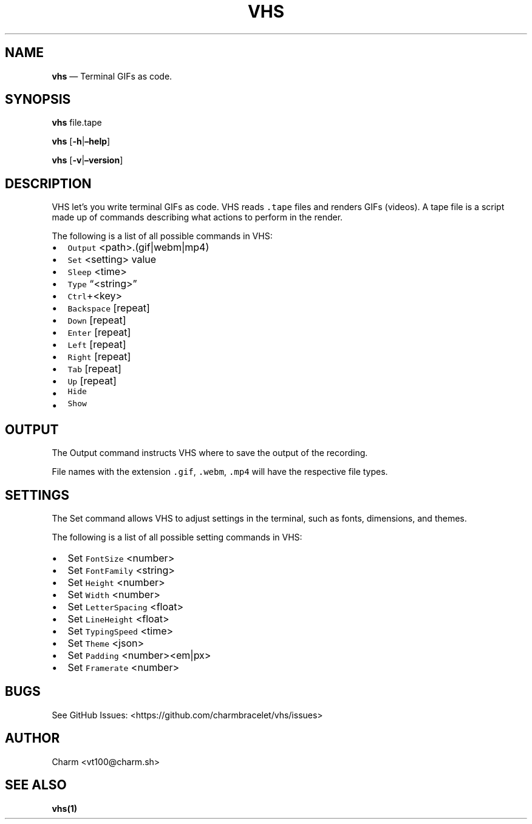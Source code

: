 .\" Automatically generated by Pandoc 2.17.1.1
.\"
.\" Define V font for inline verbatim, using C font in formats
.\" that render this, and otherwise B font.
.ie "\f[CB]x\f[]"x" \{\
. ftr V B
. ftr VI BI
. ftr VB B
. ftr VBI BI
.\}
.el \{\
. ftr V CR
. ftr VI CI
. ftr VB CB
. ftr VBI CBI
.\}
.TH "VHS" "1" "" "Version 0.2" "\[lq]Video Home System\[rq] Documentation"
.hy
.SH NAME
.PP
\f[B]vhs\f[R] \[em] Terminal GIFs as code.
.SH SYNOPSIS
.PP
\f[B]vhs\f[R] file.tape
.PP
\f[B]vhs\f[R] [\f[B]-h\f[R]|\f[B]\[en]help\f[R]]
.PP
\f[B]vhs\f[R] [\f[B]-v\f[R]|\f[B]\[en]version\f[R]]
.SH DESCRIPTION
.PP
VHS let\[cq]s you write terminal GIFs as code.
VHS reads \f[V].tape\f[R] files and renders GIFs (videos).
A tape file is a script made up of commands describing what actions to
perform in the render.
.PP
The following is a list of all possible commands in VHS:
.IP \[bu] 2
\f[V]Output\f[R] <path>.(gif|webm|mp4)
.IP \[bu] 2
\f[V]Set\f[R] <setting> value
.IP \[bu] 2
\f[V]Sleep\f[R] <time>
.IP \[bu] 2
\f[V]Type\f[R] \[lq]<string>\[rq]
.IP \[bu] 2
\f[V]Ctrl\f[R]+<key>
.IP \[bu] 2
\f[V]Backspace\f[R] [repeat]
.IP \[bu] 2
\f[V]Down\f[R] [repeat]
.IP \[bu] 2
\f[V]Enter\f[R] [repeat]
.IP \[bu] 2
\f[V]Left\f[R] [repeat]
.IP \[bu] 2
\f[V]Right\f[R] [repeat]
.IP \[bu] 2
\f[V]Tab\f[R] [repeat]
.IP \[bu] 2
\f[V]Up\f[R] [repeat]
.IP \[bu] 2
\f[V]Hide\f[R]
.IP \[bu] 2
\f[V]Show\f[R]
.SH OUTPUT
.PP
The Output command instructs VHS where to save the output of the
recording.
.PP
File names with the extension \f[V].gif\f[R], \f[V].webm\f[R],
\f[V].mp4\f[R] will have the respective file types.
.SH SETTINGS
.PP
The Set command allows VHS to adjust settings in the terminal, such as
fonts, dimensions, and themes.
.PP
The following is a list of all possible setting commands in VHS:
.IP \[bu] 2
Set \f[V]FontSize\f[R] <number>
.IP \[bu] 2
Set \f[V]FontFamily\f[R] <string>
.IP \[bu] 2
Set \f[V]Height\f[R] <number>
.IP \[bu] 2
Set \f[V]Width\f[R] <number>
.IP \[bu] 2
Set \f[V]LetterSpacing\f[R] <float>
.IP \[bu] 2
Set \f[V]LineHeight\f[R] <float>
.IP \[bu] 2
Set \f[V]TypingSpeed\f[R] <time>
.IP \[bu] 2
Set \f[V]Theme\f[R] <json>
.IP \[bu] 2
Set \f[V]Padding\f[R] <number><em|px>
.IP \[bu] 2
Set \f[V]Framerate\f[R] <number>
.SH BUGS
.PP
See GitHub Issues: <https://github.com/charmbracelet/vhs/issues>
.SH AUTHOR
.PP
Charm <vt100@charm.sh>
.SH SEE ALSO
.PP
\f[B]vhs(1)\f[R]
